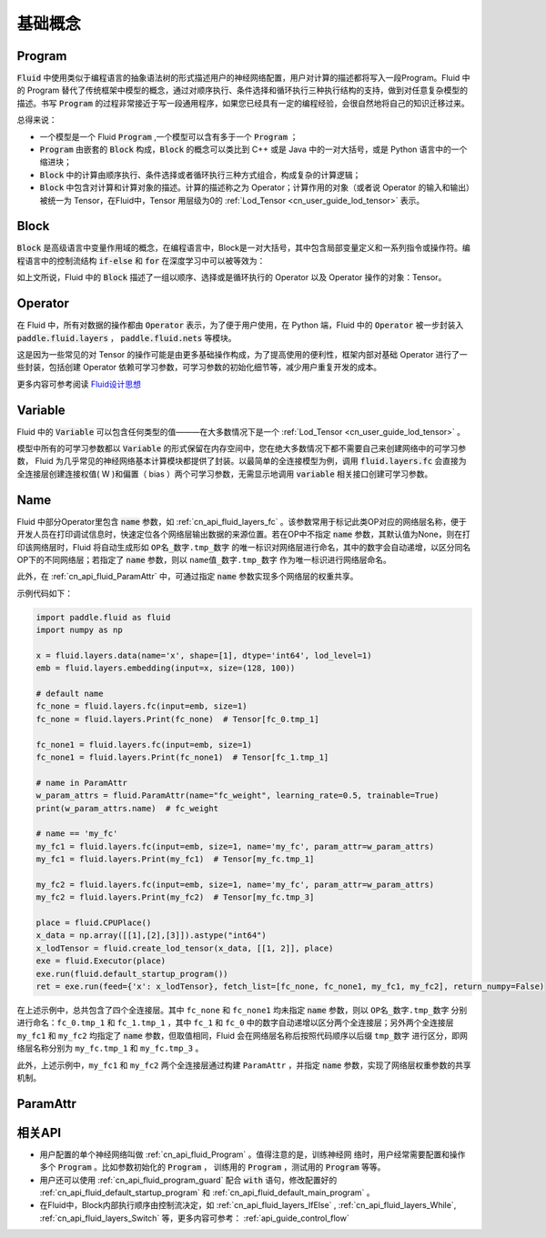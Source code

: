 .. _api_guide_Program:

#########
基础概念
#########

==================
Program
==================

:code:`Fluid` 中使用类似于编程语言的抽象语法树的形式描述用户的神经网络配置，用户对计算的描述都将写入一段Program。Fluid 中的 Program 替代了传统框架中模型的概念，通过对顺序执行、条件选择和循环执行三种执行结构的支持，做到对任意复杂模型的描述。书写 :code:`Program` 的过程非常接近于写一段通用程序，如果您已经具有一定的编程经验，会很自然地将自己的知识迁移过来。


总得来说：

* 一个模型是一个 Fluid :code:`Program` ,一个模型可以含有多于一个 :code:`Program` ；

* :code:`Program` 由嵌套的 :code:`Block` 构成，:code:`Block` 的概念可以类比到 C++ 或是 Java 中的一对大括号，或是 Python 语言中的一个缩进块；

* :code:`Block` 中的计算由顺序执行、条件选择或者循环执行三种方式组合，构成复杂的计算逻辑；

* :code:`Block` 中包含对计算和计算对象的描述。计算的描述称之为 Operator；计算作用的对象（或者说 Operator 的输入和输出）被统一为 Tensor，在Fluid中，Tensor 用层级为0的 :ref:`Lod_Tensor  <cn_user_guide_lod_tensor>` 表示。



.. _api_guide_Block:

=========
Block
=========

:code:`Block` 是高级语言中变量作用域的概念，在编程语言中，Block是一对大括号，其中包含局部变量定义和一系列指令或操作符。编程语言中的控制流结构 :code:`if-else` 和 :code:`for` 在深度学习中可以被等效为：

+----------------------+-------------------------+
| 编程语言              | Fluid                   |
+======================+=========================+
| for, while loop      | RNN,WhileOP             |
+----------------------+-------------------------+
| if-else, switch      | IfElseOp, SwitchOp      |
+----------------------+-------------------------+
| 顺序执行              | 一系列 layers            |
+----------------------+-------------------------+

如上文所说，Fluid 中的 :code:`Block` 描述了一组以顺序、选择或是循环执行的 Operator 以及 Operator 操作的对象：Tensor。




=============
Operator
=============

在 Fluid 中，所有对数据的操作都由 :code:`Operator` 表示，为了便于用户使用，在 Python 端，Fluid 中的 :code:`Operator` 被一步封装入 :code:`paddle.fluid.layers` ， :code:`paddle.fluid.nets` 等模块。

这是因为一些常见的对 Tensor 的操作可能是由更多基础操作构成，为了提高使用的便利性，框架内部对基础 Operator 进行了一些封装，包括创建 Operator 依赖可学习参数，可学习参数的初始化细节等，减少用户重复开发的成本。


更多内容可参考阅读 `Fluid设计思想 <../../advanced_usage/design_idea/fluid_design_idea.html>`_

.. _api_guide_Variable:

=========
Variable
=========

Fluid 中的 :code:`Variable` 可以包含任何类型的值———在大多数情况下是一个 :ref:`Lod_Tensor <cn_user_guide_lod_tensor>` 。

模型中所有的可学习参数都以 :code:`Variable` 的形式保留在内存空间中，您在绝大多数情况下都不需要自己来创建网络中的可学习参数， Fluid 为几乎常见的神经网络基本计算模块都提供了封装。以最简单的全连接模型为例，调用 :code:`fluid.layers.fc` 会直接为全连接层创建连接权值( W )和偏置（ bias ）两个可学习参数，无需显示地调用 :code:`variable` 相关接口创建可学习参数。

.. _api_guide_Name:

=========
Name
=========

Fluid 中部分Operator里包含 :code:`name` 参数，如 :ref:`cn_api_fluid_layers_fc` 。该参数常用于标记此类OP对应的网络层名称，便于开发人员在打印调试信息时，快速定位各个网络层输出数据的来源位置。若在OP中不指定 :code:`name` 参数，其默认值为None，则在打印该网络层时，Fluid 将自动生成形如 ``OP名_数字.tmp_数字`` 的唯一标识对网络层进行命名，其中的数字会自动递增，以区分同名OP下的不同网络层；若指定了 :code:`name` 参数，则以 ``name值_数字.tmp_数字`` 作为唯一标识进行网络层命名。

此外，在 :ref:`cn_api_fluid_ParamAttr` 中，可通过指定 :code:`name` 参数实现多个网络层的权重共享。

示例代码如下：

.. code-block:: python

    import paddle.fluid as fluid
    import numpy as np

    x = fluid.layers.data(name='x', shape=[1], dtype='int64', lod_level=1)
    emb = fluid.layers.embedding(input=x, size=(128, 100))

    # default name
    fc_none = fluid.layers.fc(input=emb, size=1)
    fc_none = fluid.layers.Print(fc_none)  # Tensor[fc_0.tmp_1]

    fc_none1 = fluid.layers.fc(input=emb, size=1)
    fc_none1 = fluid.layers.Print(fc_none1)  # Tensor[fc_1.tmp_1]

    # name in ParamAttr
    w_param_attrs = fluid.ParamAttr(name="fc_weight", learning_rate=0.5, trainable=True)
    print(w_param_attrs.name)  # fc_weight

    # name == 'my_fc'
    my_fc1 = fluid.layers.fc(input=emb, size=1, name='my_fc', param_attr=w_param_attrs)
    my_fc1 = fluid.layers.Print(my_fc1)  # Tensor[my_fc.tmp_1]

    my_fc2 = fluid.layers.fc(input=emb, size=1, name='my_fc', param_attr=w_param_attrs)
    my_fc2 = fluid.layers.Print(my_fc2)  # Tensor[my_fc.tmp_3]

    place = fluid.CPUPlace()
    x_data = np.array([[1],[2],[3]]).astype("int64")
    x_lodTensor = fluid.create_lod_tensor(x_data, [[1, 2]], place)
    exe = fluid.Executor(place)
    exe.run(fluid.default_startup_program())
    ret = exe.run(feed={'x': x_lodTensor}, fetch_list=[fc_none, fc_none1, my_fc1, my_fc2], return_numpy=False)


在上述示例中，总共包含了四个全连接层。其中 ``fc_none`` 和 ``fc_none1`` 均未指定 :code:`name` 参数，则以 ``OP名_数字.tmp_数字`` 分别进行命名：``fc_0.tmp_1`` 和 ``fc_1.tmp_1`` ，其中 ``fc_1``  和 ``fc_0`` 中的数字自动递增以区分两个全连接层；另外两个全连接层 ``my_fc1`` 和 ``my_fc2`` 均指定了 :code:`name` 参数，但取值相同，Fluid 会在网络层名称后按照代码顺序以后缀 ``tmp_数字`` 进行区分，即网络层名称分别为 ``my_fc.tmp_1`` 和 ``my_fc.tmp_3`` 。

此外，上述示例中，``my_fc1`` 和 ``my_fc2`` 两个全连接层通过构建 ``ParamAttr`` ，并指定 :code:`name` 参数，实现了网络层权重参数的共享机制。

.. _api_guide_ParamAttr:

=========
ParamAttr
=========

=========
相关API
=========

* 用户配置的单个神经网络叫做 :ref:`cn_api_fluid_Program` 。值得注意的是，训练神经网
  络时，用户经常需要配置和操作多个 :code:`Program` 。比如参数初始化的
  :code:`Program` ， 训练用的 :code:`Program` ，测试用的
  :code:`Program` 等等。


* 用户还可以使用 :ref:`cn_api_fluid_program_guard` 配合 :code:`with` 语句，修改配置好的 :ref:`cn_api_fluid_default_startup_program` 和 :ref:`cn_api_fluid_default_main_program` 。

* 在Fluid中，Block内部执行顺序由控制流决定，如 :ref:`cn_api_fluid_layers_IfElse` , :ref:`cn_api_fluid_layers_While`, :ref:`cn_api_fluid_layers_Switch` 等，更多内容可参考： :ref:`api_guide_control_flow`
